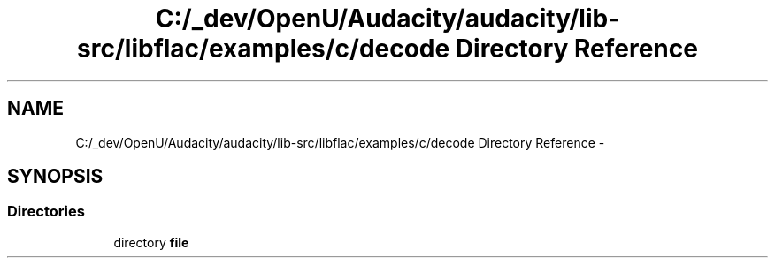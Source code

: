 .TH "C:/_dev/OpenU/Audacity/audacity/lib-src/libflac/examples/c/decode Directory Reference" 3 "Thu Apr 28 2016" "Audacity" \" -*- nroff -*-
.ad l
.nh
.SH NAME
C:/_dev/OpenU/Audacity/audacity/lib-src/libflac/examples/c/decode Directory Reference \- 
.SH SYNOPSIS
.br
.PP
.SS "Directories"

.in +1c
.ti -1c
.RI "directory \fBfile\fP"
.br
.in -1c
